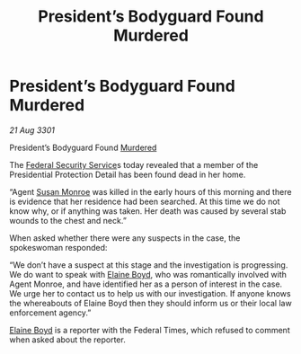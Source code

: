 :PROPERTIES:
:ID:       11316806-858c-435c-9b62-f5c005415d29
:END:
#+title: President’s Bodyguard Found Murdered
#+filetags: :3301:Federation:galnet:

* President’s Bodyguard Found Murdered

/21 Aug 3301/

President’s Bodyguard Found [[id:a8068e9d-6706-47da-a19c-2ac943ea8811][Murdered]]
 
The [[id:0ba9accc-93ad-45a0-a771-e26daa59e58f][Federal Security Service]]s today revealed that a member of the
Presidential Protection Detail has been found dead in her home.

“Agent [[id:20b45e20-c9f9-4226-8569-89509a58e2d8][Susan Monroe]] was killed in the early hours of this morning and
there is evidence that her residence had been searched. At this time
we do not know why, or if anything was taken. Her death was caused by
several stab wounds to the chest and neck.”

When asked whether there were any suspects in the case, the
spokeswoman responded:

“We don’t have a suspect at this stage and the investigation is
progressing. We do want to speak with [[id:c04cc538-f85c-4409-9751-9df8b3e56422][Elaine Boyd]], who was
romantically involved with Agent Monroe, and have identified her as a
person of interest in the case. We urge her to contact us to help us
with our investigation. If anyone knows the whereabouts of Elaine Boyd
then they should inform us or their local law enforcement agency.”

[[id:c04cc538-f85c-4409-9751-9df8b3e56422][Elaine Boyd]] is a reporter with the Federal Times, which refused to
comment when asked about the reporter.
